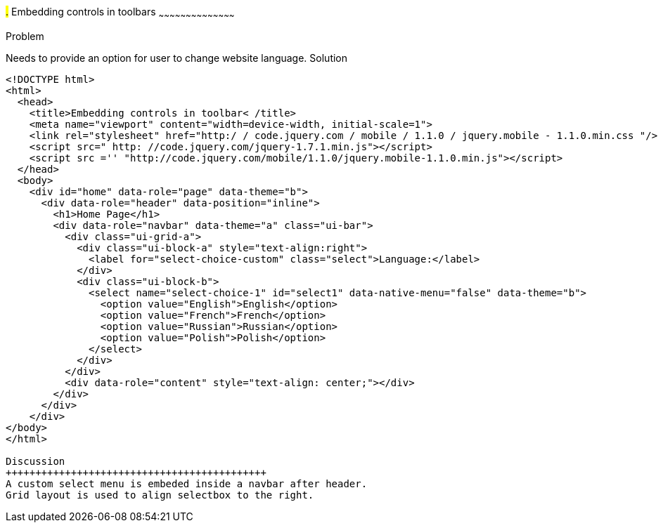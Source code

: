 ////

jQueryMobile supports three types of toolbars.
1.Header bars which is displayed as the top most item before page content.
Normally used to show page title and buttons/icons.
2.Footer bars which is displayed as the bottom most item after page content.
Normally contains buttons/icons.
3.Navbars which can be displayed within header/footer bars or with in page content to show seperate level of buttons/icons/other controls. 

Author: John Chacko <poonkave@gmail.com>

////

#.# Embedding controls in toolbars
~~~~~~~~~~~~~~~~~~~~~~~~~~~~~~~~~~~~~~~~~~

Problem
++++++++++++++++++++++++++++++++++++++++++++
Needs to provide an option for user to change website language.

Solution
++++++++++++++++++++++++++++++++++++++++++++
[source, html]
---- 
<!DOCTYPE html>
<html>
  <head>
    <title>Embedding controls in toolbar< /title>
    <meta name="viewport" content="width=device-width, initial-scale=1">
    <link rel="stylesheet" href="http:/ / code.jquery.com / mobile / 1.1.0 / jquery.mobile - 1.1.0.min.css "/>
    <script src=" http: //code.jquery.com/jquery-1.7.1.min.js"></script>
    <script src ='' "http://code.jquery.com/mobile/1.1.0/jquery.mobile-1.1.0.min.js"></script>
  </head>
  <body>
    <div id="home" data-role="page" data-theme="b">
      <div data-role="header" data-position="inline">
        <h1>Home Page</h1>
        <div data-role="navbar" data-theme="a" class="ui-bar">
          <div class="ui-grid-a">
            <div class="ui-block-a" style="text-align:right">
              <label for="select-choice-custom" class="select">Language:</label>
            </div>
            <div class="ui-block-b">
              <select name="select-choice-1" id="select1" data-native-menu="false" data-theme="b">
                <option value="English">English</option>
                <option value="French">French</option>
                <option value="Russian">Russian</option>
                <option value="Polish">Polish</option>
              </select>
            </div>
          </div>
          <div data-role="content" style="text-align: center;"></div>
        </div>
      </div>
    </div>
</body>
</html>
 
Discussion
++++++++++++++++++++++++++++++++++++++++++++
A custom select menu is embeded inside a navbar after header.
Grid layout is used to align selectbox to the right.

